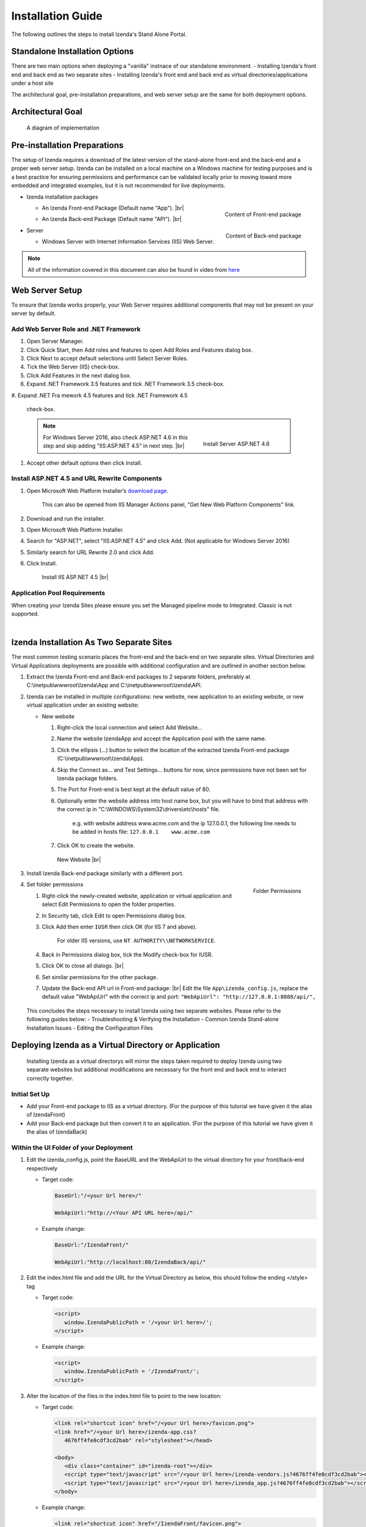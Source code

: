 ==========================
Installation Guide
==========================

The following outlines the steps to install Izenda's Stand Alone Portal.

Standalone Installation Options
--------------------------------
There are two main options when deploying a "vanilla" instnace of our standalone environment.
-  Installing Izenda's front end and back end as two separate sites
-  Installing Izenda's front end and back end as virtual directories/applications under a host site

The architectural goal, pre-installation preparations, and web server setup are the same for both deployment options.


Architectural Goal
------------------------

.. figure:: /_static/images/StandaloneArchDiagram2.png

   A diagram of implementation

Pre-installation Preparations
------------------------

The setup of Izenda requires a download of the latest version of the stand-alone front-end and the back-end and a proper web server setup. Izenda can be installed on a local machine on a Windows machine for testing purposes and is a best practice for ensuring permissions and performance can be validated locally prior to moving toward more embedded and integrated examples, but it is not recommended for live deployments.

-  Izenda installation packages

   *  .. _Izenda_App_folder:

      .. figure:: /_static/images/Izenda_App_folder.png
         :align: right
         :width: 482px

         Content of Front-end package

      An Izenda Front-end Package (Default name "App"). |br|
   *  .. _Izenda_API_folder:

      .. figure:: /_static/images/Izenda_API_folder.png
         :align: right
         :width: 482px

         Content of Back-end package

      An Izenda Back-end Package (Default name "API"). |br|

-  Server

   *  Windows Server with Internet Information Services (IIS) Web Server.

.. note::

   All of the information covered in this document can also be found in video from `here <https://www.izenda.com/7-series-installation-videos/#portal-install>`__

Web Server Setup
----------------

To ensure that Izenda works properly, your Web Server requires additional components that may not be present on your server by default.

Add Web Server Role and .NET Framework
~~~~~~~~~~~~~~~~~~~~~~~~~~~~~~~~~~~~~~

#. Open Server Manager.
#. Click Quick Start, then Add roles and features to open Add Roles and
   Features dialog box.
#. Click Next to accept default selections until Select Server Roles.
#. Tick the Web Server (IIS) check-box.
#. Click Add Features in the next dialog box.
#. Expand .NET Framework 3.5 features and tick .NET Framework 3.5
   check-box.
#. Expand .NET Fra
mework 4.5 features and tick .NET Framework 4.5
   check-box.

   .. note::

      .. figure:: /_static/images/Server_Role_Web_Server_ASP.NET_4.6.png
         :align: right
         :width: 524px

         Install Server ASP.NET 4.6

      For Windows Server 2016, also check ASP.NET 4.6 in this step and skip adding "IIS:ASP.NET 4.5" in next step. |br|

#. Accept other default options then click Install.

.. _Install_ASP.NET_4.5_and_URL_Rewrite_Components:

Install ASP.NET 4.5 and URL Rewrite Components
~~~~~~~~~~~~~~~~~~~~~~~~~~~~~~~~~~~~~~~~~~~~~~

#. Open Microsoft Web Platform Installer’s `download page <https://www.microsoft.com/web/downloads/platform.aspx>`__.

       This can also be opened from IIS Manager Actions panel, "Get New
       Web Platform Components" link.

#. Download and run the installer.
#. Open Microsoft Web Platform Installer.
#. Search for "ASP.NET", select "IIS:ASP.NET 4.5" and click Add. (Not applicable for Windows Server 2016)
#. Similarly search for URL Rewrite 2.0 and click Add.
#. Click Install.

.. _IIS_ASP.NET_install:

   .. figure:: /_static/images/IIS_ASP.NET_install.png
      :width: 667px

      Install IIS ASP.NET 4.5 |br|

Application Pool Requirements
~~~~~~~~~~~~~~~~~~~~~~~~~~~~~~~~~~~~~~~~~~~~~~
When creating your Izenda Sites please ensure you set the Managed pipeline mode to Integrated. Classic is not supported.

|

Izenda Installation As Two Separate Sites
------------------------------------------

The most common testing scenario places the front-end and the back-end on two separate sites. Virtual Directories and Virtual Applications deployments are possible with additional configuration and are outlined in another section below.

#. Extract the Izenda Front-end and Back-end packages to 2 separate
   folders, preferably at C:\\inetpub\\wwwroot\\Izenda\\App and
   C:\\inetpub\\wwwroot\\Izenda\\API.
#. Izenda can be installed in multiple configurations: new website, new
   application to an existing website, or new virtual application under
   an existing website:

   -  New website

      #. Right-click the local connection and select Add Website...
      #. Name the website IzendaApp and accept the Application pool with
         the same name.
      #. Click the ellipsis (...) button to select the location of the
         extracted Izenda Front-end package
         (C:\\inetpub\\wwwroot\\Izenda\\App).
      #. Skip the Connect as... and Test Settings... buttons for now,
         since permissions have not been set for Izenda package folders.
      #. The Port for Front-end is best kept at the default value of 80.
      #. Optionally enter the website address into host name box, but
         you will have to bind that address with the correct ip in
         "C:\\WINDOWS\\System32\\drivers\\etc\\hosts" file.

             e.g. with website address www.acme.com and the ip
             127.0.0.1, the following line needs to be added in hosts
             file:
             ``127.0.0.1    www.acme.com``

      #. Click OK to create the website.

      .. _IIS_Add_Website:

      .. figure:: /_static/images/IIS_Add_Website.png
         :width: 439px

         New Website |br|

#. Install Izenda Back-end package similarly with a different port.

#. .. _IIS_Folder_Permissions:

   .. figure:: /_static/images/IIS_Folder_Permissions.png
      :align: right
      :width: 239px

      Folder Permissions

   Set folder permissions

   #. Right-click the newly-created website, application or virtual
      application and select Edit Permissions to open the folder
      properties.
   #. In Security tab, click Edit to open Permissions dialog box.
   #. Click Add then enter ``IUSR`` then click OK (for IIS 7 and above).

          For older IIS versions, use ``NT AUTHORITY\\NETWORKSERVICE``.

   #. Back in Permissions dialog box, tick the Modify check-box for
      IUSR.
   #. Click OK to close all dialogs. |br|
   #. Set similar permissions for the other package.
   #. Update the Back-end API url in Front-end package: |br|
      Edit the file ``App\izenda_config.js``, replace the default value "WebApiUrl" with the correct ip and port:
      ``"WebApiUrl": "http://127.0.0.1:8888/api/",``
      
 This concludes the steps necessary to install Izenda using two separate websites. 
 Please refer to the following guides below: 
 - Troubleshooting & Verifying the Installation
 - Common Izenda Stand-alone Installation Issues
 - Editing the Configuration Files

Deploying Izenda as a Virtual Directory or Application
------------------------------------------------------
 Installing Izenda as a virtual directorys will mirror the steps taken required to deploy Izenda using two separate websites but additional modifications are necessary for the front end and back end to interact correctly together.


Initial Set Up
~~~~~~~~~~~~~~~~~~~~~~~~~~~~~~~~~~~~~~~

*  Add your Front-end package to IIS as a virtual directory. (For the purpose of this tutorial we have given it the alias of IzendaFront)
*  Add your Back-end package but then convert it to an application. (For the purpose of this tutorial we have given it the alias of IzendaBack)

Within the UI Folder of your Deployment
~~~~~~~~~~~~~~~~~~~~~~~~~~~~~~~~~~~~~~~

#. Edit the izenda\_config.js, point the BaseURL and the WebApiUrl to
   the virtual directory for your front/back-end respectively

   -  Target code:

      .. code-block:: text

         BaseUrl:"/<your Url here>/"

         WebApiUrl:"http://<Your API URL here>/api/"

   -  Example change:

      .. code-block:: text

         BaseUrl:"/IzendaFront/"

         WebApiUrl:"http://localhost:80/IzendaBack/api/"

#. Edit the index.html file and add the URL for the Virtual Directory as
   below, this should follow the ending </style> tag

   -  Target code:

      .. code-block:: html

         <script>
            window.IzendaPublicPath = '/<your Url here>/';
         </script>

   -  Example change:

      .. code-block:: html

         <script>
            window.IzendaPublicPath = '/IzendaFront/';
         </script>

#. Alter the location of the files in the index.html file to point to
   the new location:

   -  Target code:

      .. code-block:: html

          <link rel="shortcut icon" href="/<your Url here>/favicon.png">
          <link href="/<your Url here>/izenda-app.css?
             4676ff4fe0cdf3cd2bab" rel="stylesheet"></head>

          <body>
             <div class="container" id="izenda-root"></div>
             <script type="text/javascript" src="/<your Url here>/izenda-vendors.js?4676ff4fe0cdf3cd2bab"></script>
             <script type="text/javascript" src="/<your Url here>/izenda_app.js?4676ff4fe0cdf3cd2bab"></script>
          </body>

   -  Example change:

      .. code-block:: html

         <link rel="shortcut icon" href="/IzendaFront/favicon.png">
         <link href="/IzendaFront/izenda-app.css?
         4676ff4fe0cdf3cd2bab" rel="stylesheet"></head>

         <body>
            <div class="container" id="izenda-root"></div>
            <script type="text/javascript" src="/IzendaFront/izenda-vendors.js?4676ff4fe0cdf3cd2bab"></script>
            <script type="text/javascript" src="/IzendaFront/izenda_app.js?4676ff4fe0cdf3cd2bab"></script>
         </body>

#. Update the web.config file in the UI folder

   -  Target code:

      .. code-block:: html

         <action type="Rewrite" url="/<your Url here>/" />

   -  Example change:

      .. code-block:: html

         <action type="Rewrite" url="/IzendaFront/" />

Within the API Folder of your Deployment
~~~~~~~~~~~~~~~~~~~~~~~~~~~~~~~~~~~~~~~~

-  Update the Web.config file

   -  Target code:

      .. code-block:: xml

          <httpHandlers>
             <add verb="*" type="Nancy.Hosting.Aspnet.NancyHttpRequestHandler" path="/<Your API URL here>/api/*" />
          </httpHandlers>

          <handlers>
             <add name="Nancy" verb="*" type="Nancy.Hosting.Aspnet.NancyHttpRequestHandler" path="/<Your API URL here>/api/*"/>
          </handlers>

   -  Example change:

      .. code-block:: xml

         <httpHandlers>
            <add verb="*" type="Nancy.Hosting.Aspnet.NancyHttpRequestHandler" path="/IzendaBack/api/*" />
         </httpHandlers>

         <handlers>
            <add name="Nancy" verb="*" type="Nancy.Hosting.Aspnet.NancyHttpRequestHandler" path="/IzendaBack/api/*"/>
         </handlers>

 This concludes the steps necessary to install Izenda using virtual directories/applications.
 Please refer to the following guides below: 
 - Troubleshooting & Verifying the Installation
 - Common Izenda Stand-alone Installation Issues
 - Editing the Configuration Files
 

Troubleshooting & Verifying the Installation
-------------------------------------------------------

*  To ensure that your API site is running correctly, navigate to http://YOUR_API_URL/api/404 (e.g. http://localhost:8080/api/404)

   If your API is installed correctly, you should see the graphic below:

   .. figure:: /_static/images/SuccessfulAPI.png
   
      Successful Connection to API displays a stylized 404 error

*  Navigate to the API folder, you should see a 'logs' folder with with at least one log file. If you do not see the folder and/or files, verify that the application pool and/or web site user have write permissions to the API folder.




Common Izenda Stand-alone Installation Issues
-------------------------------------------------------

*  IIS ASP.NET

   Izenda’s API is a .NET web application compatible with .NET 4.0 and higher.

   For .NET web applications to run through IIS you need to install IIS ASP.NET through your server’s Add Roles and Feature Wizard, or through the `IIS Web Platform Installer <https://www.microsoft.com/web/downloads/platform.aspx>`__.

   *  `Add Web Server Role and .NET Framework`_
   *  `Install ASP.NET 4.5 and URL Rewrite Components`_

   |br|

   Without these features installed you may encounter errors like the following:

   .. container:: bold red

      HTTP Error 500.xx – Internal Server Error

   .. container:: bold

      The requested page cannot be accessed because the related configuration data for the page is invalid.

   |br|

*  IIS URL Rewrite Module

   Izenda’s Stand-alone UI web.config makes use of the IIS URL Rewrite Module for routing.

   You’ll install this module through the `IIS Web Platform Installer <https://www.microsoft.com/web/downloads/platform.aspx>`__.

   *  `Install ASP.NET 4.5 and URL Rewrite Components`_

   |br|

   Without this feature installed you may encounter errors like the following navigating to the UI.

   .. container:: bold red

      Configuration Error

   .. container:: bold

      An error occurred during the processing of a configuration file required to service this request.

   |br|

*  Microsoft Visual C++ 2010 Redistributable for Izenda’s Oracle Drivers

   Izenda’s Oracle Drivers utilize the Microsoft Visual C++ 2010 Redistributable.

   These can be installed by downloading the installer from Microsoft: |br|
   `Microsoft Visual C++ 2010 Redistributable Package (x64) <https://www.microsoft.com/en-us/download/details.aspx?id=14632>`__

   Without this dependency installed you may encounter errors like the following.

   .. container:: bold red

      Could load file or assembly ‘Oracle.ManagedDataAccess’ or one of its dependencies. An attempt was made to load a program with an incorrect format.

   .. container:: bold

      An unhandled exception occurred during the execution of the current web request.

   |br|

*  Mixing Two Separate Application Installation Steps with Virtual Directory Installation Steps

   There are two different ways to install Izenda Stand-alone, as two separate applications with distinct ports or domains, or as one application with a virtual directory. 

   Concepts from these two separate installation options cannot be mixed together without creating issues. Make sure to follow just one guide or the other:

   *  `Izenda Installation as Two Separate Sites`_
   *  `Deploying Izenda as a Virtual Directory or Application`_

   |br|

   Once you have followed one set of instructions to completion, you can move on to `Troubleshooting & Verifying the Installation`_ guides, and :doc:`Install Izenda System Database and Apply License </ui/doc_system_db_and_license>` guides.

   |br|

*  The izenda_config.js file

   You’ll need to edit the izenda_config.js file during installation and it’s important to use fully qualified URLs for the WebApiURL.

   For example, a fully qualified URL to the API should include ``http://`` at the beginning and ``/api/`` at the end. It should look something like what you see below. For `Izenda Installation as Two Separate Sites`_ this is all you need to edit. |br|
   ``WebApiUrl:"http://192.168.45.37:8200/api/"``

   For `Deploying Izenda as a Virtual Directory or Application`_ you need to edit the BaseUrl. This should look like the following, per the instructions with the trailing slash. |br|
   ``BaseUrl:”/IzendaDirectory/”``

   If you don’t properly configure this file you may be able to see the Izenda login UI, but not get directed to the setup UI, or you may see many console errors in your browser’s dev tools.

   |br|

*  API Directory Permissions

   If you can get Izenda running and see the UI, but get an error after setting your Izenda Configuration Database Connection String, you may be encountering permission issues at the API level.

   Izenda’s API needs proper write permissions to its own directory to create the izendadb.config file and generate log files.

   Often there are issues using just the default IUSR or NT AUTHORITY\\NETWORKSERVICE roles to provide these permissions.

   Try the following to get past the issue:

   *  Give the IIS Application Pool Full Access to the API directory.

      You can see the API’s Application Pool name just by looking at the application’s basic settings in IIS.

      .. figure:: /_static/images/install_IIS_basic_settings.png
         :width: 395px

         IIS basic settings |br|

      You can then use that name in setting your folder permissions as you see below. |br| 
      ``IIS AppPool\YouApplicationPoolName``

      .. figure:: /_static/images/install_IIS_AppPool_name.png
         :width: 344px

         IIS Select Application Pool name |br|

      After giving this IIS Application Pool Full Access rights, you can restart the API, and try using the UI again.

   *  If that doesn’t work, you can try the ‘nuclear option’ and add **Everyone** with Full Access rights, restart the API, and try using the UI again.

   |br|

*  Misconfigured Connection Strings or Difficulty Connecting

   Izenda supports many different database types, and has specific drivers for these specific database types.

   -  Make sure you’ve selected the right Data Server Type in the dropdowns near Connection String UIs.

      .. figure:: /_static/images/install_select_data_server_type.png
         :width: 900px

         Select Data Server Type |br|

   -  Make sure you’ve used the proper syntax for your Connection String.

      MSSQL, PostgreSQL, Oracle, and MySQL Connection Strings are all formatted a little different, provide different options, and expect different syntaxes. Use resources like `ConnectionStrings.com <https://www.connectionstrings.com/>`__ to make sure you’re including the right details, options, and port numbers:

      + MSSQL
      + PostgreSQL
      + Oracle
      + MySQL

      |br|

   -  Make sure you’ve allowed the connection through your Network Security.

      If you use custom ports for your database you’ll need to factor that into both the web server running Izenda as well as your Connection String.

      If you use Azure or AWS you may need to add the web server running Izenda to your Network Security Groups, or whitelist the IP address so that it can connect to your database.

      |br|

   -  Make sure you’ve given your Connection String user proper permissions.

      Double check that the connection string user has permissions to the databases and schemas you want to connect to. You’ll need to give read/write permissions to the user for the Izenda Configuration Database. Izenda cannot get around your RDBMS security, as you might expect. 

      |br|

   -  Try connecting with another tool or application.

      If you’re continuing to have issues with a Connection String you may want to ensure that it’s an Izenda specific problem before reaching out.

      Try using your RDBMS management tools to connect to the database with the same user, and preferably from the same server, that you are trying to connect with using Izenda.

   |br|

*  Understanding the Izenda Configuration Database Connection String

   The Izenda Configuration Database Connection String and Reporting Data Source Connection Strings are set in two different places, it totally separate UIs or underlying APIs.

   -  Izenda Configuration Database Connection String

      The Izenda Configuration Database Connection String will be set in the Settings page under the System DB & License tab. 

      Be very careful when setting and/or changing this connection string!

      This connection string will point Izenda to a database where it can create its schema and store report metadata, dashboard metadata, data model metadata, Tenant, Role, and User metadata, and much more.

      If you set this to an existing database you will end up with Izenda specific tables in your schema, it’s usually best to use a separate empty database for the Izenda Configuration Database unless you’re comfortable with mixing Izenda’s storage schema with your database schema.

      |br|

   -  Reporting Data Source Connection Strings

      Reporting Data Source Connection Strings will be set in the Settings page under the Data Setup/Connection String tab. 

      After connecting Izenda will query the database to establish the available data source listing, so that you can choose specific objects to move into the visible data sources. 

      These selected objects can then be further modeled upon, aliased, secured, and exposed to end-users within report designers.

      Do not delete Connection Strings if you simply need to change connection strings to another database with a similar schema, or if you need to add new objects to the available/visible data source lists, you can change/rebuild Connection Strings or press reconnect and refresh the schema.

      Deleting and recreating Connection Strings will break your reports and dashboards, where just resetting the Connection Strings or reconnecting generally will not.

   |br|

*  In build 1.23.0, an exception may occur after creating an APP and API websites. If you receive  an error akin to the following:

   .. code-block:: text
   
      Exception type: ConfigurationErrorsException
      Exception message: Could not load file or assembly 'Oracle.ManagedDataAccessDTC.DLL' or one of its dependencies. The specified module could not be found.

   Then remove Oracle.ManagedDataAccessDTC.DLL from your API/bin/ folder and place it in a separate location. If the problem persists, place the file back in the API/bin/ folder.

Editing the Configuration Files
--------------------------------

Additional features can be set for a customized deployment experience. For live sites, several of the features below are recommended.

-  Change the Back-end passphrase, which is the key to encrypt and
   decrypt data in Izenda.

       Enter a 29-character value into the value of this key:
       ``<appSettings>``, ``<add key="izedapassphrase" value="" />``

.. warning::

   This passphrase cannot be changed afterwards since already encrypted data cannot be decrypted with another passphrase.

-  Recommended: add :ref:`security
   configurations <Web_Server_Security_Configurations>`

-  Optionally change the default Back-end path ``/api/``

       e.g. change the path to ``/rest/``

   #. Edit the file ``API\Web.config``, replace the default value "api"
      with the new value at the following places:

      -  ``<appSettings>``, ``<add key="izedaapiprefix" value="api" />``
      -  ``<system.web>``, ``<httpHandlers>``,
         ``<add verb="*" type="Nancy.Hosting.Aspnet.NancyHttpRequestHandler" path="api/*" />``
      -  ``<system.webServer>``, ``<handlers>``,
         ``<add name="Nancy" verb="*" type="Nancy.Hosting.Aspnet.NancyHttpRequestHandler" path="api/*" />``

   #. Also edit the file ``App\izenda_config.js``, replace the default
      value "api" with the new value at the following places:

      -  ``"WebApiUrl": "http://127.0.0.1:8888/api/",``

-  Optionally change Izenda log file settings

   -  Change the default log file location in ``<log4net ..>``,
      ``<appender name="RollingFileAppender" ..>``,
      ``<file value="logs\izenda-log.log" />``, which resolves to
      C:\\inetpub\\wwwroot\\Izenda\\API\\logs in a typical installation.
   -  Change how the log files are archived/rotated/rolled in
      ``<log4net ..>``, ``<appender name="RollingFileAppender" ..>``.

          The default setting is to keep maximum 1000 last files of 5MB
          each every day. See other examples at `log4net
          document <https://logging.apache.org/log4net/release/config-examples.html#rollingfileappender>`__.

   -  Enable folder compression: log file content is all text and will
      compress up to 2% of the original size.

      #. Right-click on the folder
         (C:\\inetpub\\wwwroot\\Izenda\\API\\logs) and click Properties.
      #. Click Advanced button in General tab.
      #. Tick Compress contents to save disk space check-box, then click
         OK twice.
      #. Select either option: this folder only, or this folder,
         subfolders and files then click OK.
      #. Confirm the compression status: the folder will have blue name,
         or have two arrows added at the top right of its icon (from
         Windows 10).

-  Optionally enter settings for `EVO PDF
   Azure <http://www.evopdf.com/azure-html-to-pdf-converter.aspx>`__
   option, or accept the default values to use the local embedded
   library.

   #. Under ``<configuration>``, find or add the following section:
      ::

          <evoPdfSettings cloudEnable="false">
            <azureCloudService server="" port="" servicePassword="" />
          </evoPdfSettings>

   #. Set ``cloudEnable="true"`` to use the Azure option, then enter the
      server IP, port and password.


Next: :doc:`Install Izenda System Database and Apply License </ui/doc_system_db_and_license>`
------------------------------------------------------------------------------------------------------------

 

.. seealso::

   -  `Installing IIS 8.5 on Windows Server 2012
      R2 <http://www.iis.net/learn/install/installing-iis-85/installing-iis-85-on-windows-server-2012-r2>`__.
   -  `Install IIS and ASP.NET
      Modules <http://www.iis.net/learn/application-frameworks/scenario-build-an-aspnet-website-on-iis/configuring-step-1-install-iis-and-asp-net-modules>`__
   -  `Understanding built in user and group accounts in
      IIS <https://www.iis.net/learn/get-started/planning-for-security/understanding-built-in-user-and-group-accounts-in-iis>`__
